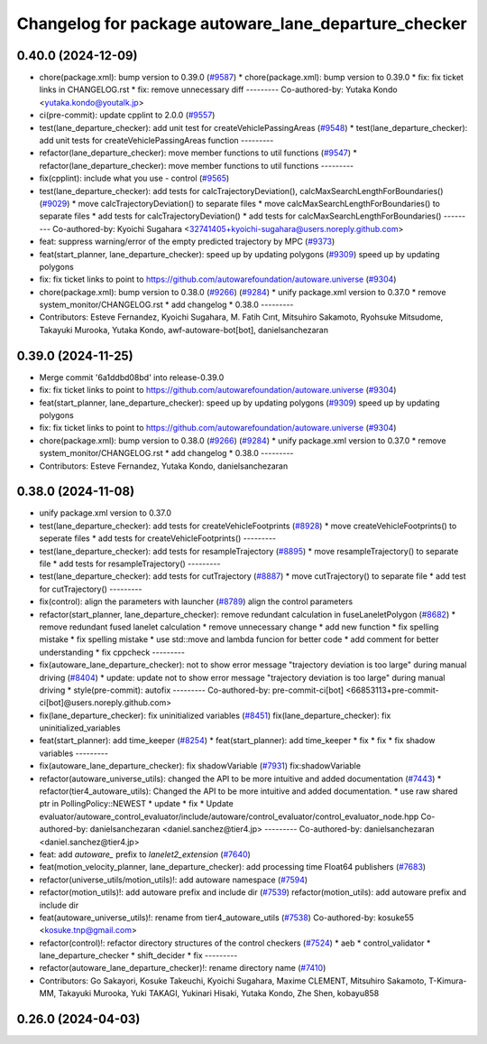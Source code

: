 ^^^^^^^^^^^^^^^^^^^^^^^^^^^^^^^^^^^^^^^^^^^^^^^^^^^^^
Changelog for package autoware_lane_departure_checker
^^^^^^^^^^^^^^^^^^^^^^^^^^^^^^^^^^^^^^^^^^^^^^^^^^^^^

0.40.0 (2024-12-09)
-------------------
* chore(package.xml): bump version to 0.39.0 (`#9587 <https://github.com/tier4/autoware.universe/issues/9587>`_)
  * chore(package.xml): bump version to 0.39.0
  * fix: fix ticket links in CHANGELOG.rst
  * fix: remove unnecessary diff
  ---------
  Co-authored-by: Yutaka Kondo <yutaka.kondo@youtalk.jp>
* ci(pre-commit): update cpplint to 2.0.0 (`#9557 <https://github.com/tier4/autoware.universe/issues/9557>`_)
* test(lane_departure_checker): add unit test for createVehiclePassingAreas (`#9548 <https://github.com/tier4/autoware.universe/issues/9548>`_)
  * test(lane_departure_checker): add unit tests for createVehiclePassingAreas function
  ---------
* refactor(lane_departure_checker): move member functions to util functions (`#9547 <https://github.com/tier4/autoware.universe/issues/9547>`_)
  * refactor(lane_departure_checker): move member functions to util functions
  ---------
* fix(cpplint): include what you use - control (`#9565 <https://github.com/tier4/autoware.universe/issues/9565>`_)
* test(lane_departure_checker): add tests for calcTrajectoryDeviation(), calcMaxSearchLengthForBoundaries() (`#9029 <https://github.com/tier4/autoware.universe/issues/9029>`_)
  * move calcTrajectoryDeviation() to separate files
  * move calcMaxSearchLengthForBoundaries() to separate files
  * add tests for calcTrajectoryDeviation()
  * add tests for calcMaxSearchLengthForBoundaries()
  ---------
  Co-authored-by: Kyoichi Sugahara <32741405+kyoichi-sugahara@users.noreply.github.com>
* feat: suppress warning/error of the empty predicted trajectory by MPC (`#9373 <https://github.com/tier4/autoware.universe/issues/9373>`_)
* feat(start_planner, lane_departure_checker): speed up by updating polygons (`#9309 <https://github.com/tier4/autoware.universe/issues/9309>`_)
  speed up by updating polygons
* fix: fix ticket links to point to https://github.com/autowarefoundation/autoware.universe (`#9304 <https://github.com/tier4/autoware.universe/issues/9304>`_)
* chore(package.xml): bump version to 0.38.0 (`#9266 <https://github.com/tier4/autoware.universe/issues/9266>`_) (`#9284 <https://github.com/tier4/autoware.universe/issues/9284>`_)
  * unify package.xml version to 0.37.0
  * remove system_monitor/CHANGELOG.rst
  * add changelog
  * 0.38.0
  ---------
* Contributors: Esteve Fernandez, Kyoichi Sugahara, M. Fatih Cırıt, Mitsuhiro Sakamoto, Ryohsuke Mitsudome, Takayuki Murooka, Yutaka Kondo, awf-autoware-bot[bot], danielsanchezaran

0.39.0 (2024-11-25)
-------------------
* Merge commit '6a1ddbd08bd' into release-0.39.0
* fix: fix ticket links to point to https://github.com/autowarefoundation/autoware.universe (`#9304 <https://github.com/autowarefoundation/autoware.universe/issues/9304>`_)
* feat(start_planner, lane_departure_checker): speed up by updating polygons (`#9309 <https://github.com/autowarefoundation/autoware.universe/issues/9309>`_)
  speed up by updating polygons
* fix: fix ticket links to point to https://github.com/autowarefoundation/autoware.universe (`#9304 <https://github.com/autowarefoundation/autoware.universe/issues/9304>`_)
* chore(package.xml): bump version to 0.38.0 (`#9266 <https://github.com/autowarefoundation/autoware.universe/issues/9266>`_) (`#9284 <https://github.com/autowarefoundation/autoware.universe/issues/9284>`_)
  * unify package.xml version to 0.37.0
  * remove system_monitor/CHANGELOG.rst
  * add changelog
  * 0.38.0
  ---------
* Contributors: Esteve Fernandez, Yutaka Kondo, danielsanchezaran

0.38.0 (2024-11-08)
-------------------
* unify package.xml version to 0.37.0
* test(lane_departure_checker): add tests for createVehicleFootprints (`#8928 <https://github.com/autowarefoundation/autoware.universe/issues/8928>`_)
  * move createVehicleFootprints() to seperate files
  * add tests for createVehicleFootprints()
  ---------
* test(lane_departure_checker): add tests for resampleTrajectory (`#8895 <https://github.com/autowarefoundation/autoware.universe/issues/8895>`_)
  * move resampleTrajectory() to separate file
  * add tests for resampleTrajectory()
  ---------
* test(lane_departure_checker): add tests for cutTrajectory (`#8887 <https://github.com/autowarefoundation/autoware.universe/issues/8887>`_)
  * move cutTrajectory() to separate file
  * add test for cutTrajectory()
  ---------
* fix(control): align the parameters with launcher (`#8789 <https://github.com/autowarefoundation/autoware.universe/issues/8789>`_)
  align the control parameters
* refactor(start_planner, lane_departure_checker): remove redundant calculation in fuseLaneletPolygon (`#8682 <https://github.com/autowarefoundation/autoware.universe/issues/8682>`_)
  * remove redundant fused lanelet calculation
  * remove unnecessary change
  * add new function
  * fix spelling mistake
  * fix spelling mistake
  * use std::move and lambda funcion for better code
  * add comment for better understanding
  * fix cppcheck
  ---------
* fix(autoware_lane_departure_checker): not to show error message "trajectory deviation is too large" during manual driving (`#8404 <https://github.com/autowarefoundation/autoware.universe/issues/8404>`_)
  * update: update not to show error message "trajectory deviation is too large" during manual driving
  * style(pre-commit): autofix
  ---------
  Co-authored-by: pre-commit-ci[bot] <66853113+pre-commit-ci[bot]@users.noreply.github.com>
* fix(lane_departure_checker): fix uninitialized variables (`#8451 <https://github.com/autowarefoundation/autoware.universe/issues/8451>`_)
  fix(lane_departure_checker): fix uninitialized_variables
* feat(start_planner): add time_keeper (`#8254 <https://github.com/autowarefoundation/autoware.universe/issues/8254>`_)
  * feat(start_planner): add time_keeper
  * fix
  * fix
  * fix shadow variables
  ---------
* fix(autoware_lane_departure_checker): fix shadowVariable (`#7931 <https://github.com/autowarefoundation/autoware.universe/issues/7931>`_)
  fix:shadowVariable
* refactor(autoware_universe_utils): changed the API to be more intuitive and added documentation (`#7443 <https://github.com/autowarefoundation/autoware.universe/issues/7443>`_)
  * refactor(tier4_autoware_utils): Changed the API to be more intuitive and added documentation.
  * use raw shared ptr in PollingPolicy::NEWEST
  * update
  * fix
  * Update evaluator/autoware_control_evaluator/include/autoware/control_evaluator/control_evaluator_node.hpp
  Co-authored-by: danielsanchezaran <daniel.sanchez@tier4.jp>
  ---------
  Co-authored-by: danielsanchezaran <daniel.sanchez@tier4.jp>
* feat: add `autoware\_` prefix to `lanelet2_extension` (`#7640 <https://github.com/autowarefoundation/autoware.universe/issues/7640>`_)
* feat(motion_velocity_planner, lane_departure_checker): add processing time Float64 publishers (`#7683 <https://github.com/autowarefoundation/autoware.universe/issues/7683>`_)
* refactor(universe_utils/motion_utils)!: add autoware namespace (`#7594 <https://github.com/autowarefoundation/autoware.universe/issues/7594>`_)
* refactor(motion_utils)!: add autoware prefix and include dir (`#7539 <https://github.com/autowarefoundation/autoware.universe/issues/7539>`_)
  refactor(motion_utils): add autoware prefix and include dir
* feat(autoware_universe_utils)!: rename from tier4_autoware_utils (`#7538 <https://github.com/autowarefoundation/autoware.universe/issues/7538>`_)
  Co-authored-by: kosuke55 <kosuke.tnp@gmail.com>
* refactor(control)!: refactor directory structures of the control checkers (`#7524 <https://github.com/autowarefoundation/autoware.universe/issues/7524>`_)
  * aeb
  * control_validator
  * lane_departure_checker
  * shift_decider
  * fix
  ---------
* refactor(autoware_lane_departure_checker)!: rename directory name  (`#7410 <https://github.com/autowarefoundation/autoware.universe/issues/7410>`_)
* Contributors: Go Sakayori, Kosuke Takeuchi, Kyoichi Sugahara, Maxime CLEMENT, Mitsuhiro Sakamoto, T-Kimura-MM, Takayuki Murooka, Yuki TAKAGI, Yukinari Hisaki, Yutaka Kondo, Zhe Shen, kobayu858

0.26.0 (2024-04-03)
-------------------
